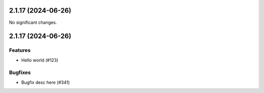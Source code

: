 2.1.17 (2024-06-26)
===================

No significant changes.


2.1.17 (2024-06-26)
===================

Features
--------

- Hello world (#123)


Bugfixes
--------

- Bugfix desc here (#341)
